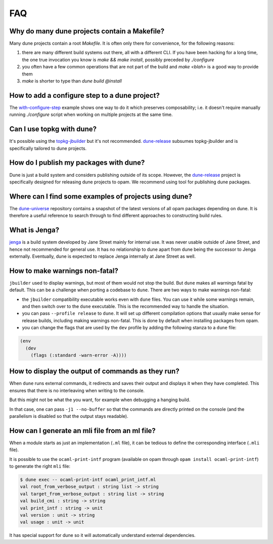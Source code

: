 ***
FAQ
***

Why do many dune projects contain a Makefile?
=============================================

Many dune projects contain a root `Makefile`. It is often only there for
convenience, for the following reasons:

1. there are many different build systems out there, all with a different CLI.
   If you have been hacking for a long time, the one true invocation you know is
   `make && make install`, possibly preceded by `./configure`

2. you often have a few common operations that are not part of the build and
   `make <blah>` is a good way to provide them

3. `make` is shorter to type than `dune build @install`

How to add a configure step to a dune project?
==============================================

The with-configure-step_ example shows one way to do it which
preserves composability; i.e. it doesn't require manually running `./configure`
script when working on multiple projects at the same time.

.. _with-configure-step: https://github.com/ocaml/dune/tree/master/example/sample-projects/with-configure-step

Can I use topkg with dune?
==========================

It's possible using the topkg-jbuilder_ but it's not recommended. dune-release_
subsumes topkg-jbuilder and is specifically tailored to dune projects.


How do I publish my packages with dune?
=======================================

Dune is just a build system and considers publishing outside of its scope.
However, the dune-release_ project is specifically designed for releasing dune
projects to opam. We recommend using tool for publishing dune packages.

Where can I find some examples of projects using dune?
======================================================

The dune-universe_ repository contains a snapshot of the latest versions of all
opam packages depending on dune. It is therefore a useful reference to
search through to find different approaches to constructing build rules.

What is Jenga?
==============

jenga_ is a build system developed by Jane Street mainly for internal use. It
was never usable outside of Jane Street, and hence not recommended for general
use. It has no relationship to dune apart from dune being the successor to Jenga
externally. Eventually, dune is expected to replace Jenga internally at Jane
Street as well.

.. _dune-universe: https://github.com/dune-universe/dune-universe
.. _topkg-jbuilder: https://github.com/samoht/topkg-jbuilder
.. _dune-release: https://github.com/samoht/dune-release
.. _jenga: https://github.com/janestreet/jenga

How to make warnings non-fatal?
===============================

``jbuilder`` used to display warnings, but most of them would not stop the
build. But ``dune`` makes all warnings fatal by default. This can be a
challenge when porting a codebase to ``dune``. There are two ways to make warnings
non-fatal:

- the ``jbuilder`` compatibility executable works even with ``dune`` files. You
  can use it while some warnings remain, and then switch over to the ``dune``
  executable. This is the recommended way to handle the situation.
- you can pass ``--profile release`` to ``dune``. It will set up different
  compilation options that usually make sense for release builds, including
  making warnings non-fatal. This is done by default when installing packages
  from opam.
- you can change the flags that are used by the ``dev`` profile by adding the
  following stanza to a ``dune`` file:

.. code:: scheme

  (env
    (dev
      (flags (:standard -warn-error -A))))

How to display the output of commands as they run?
==================================================

When ``dune`` runs external commands, it redirects and saves their output and
displays it when they have completed. This ensures that there is no interleaving
when writing to the console.

But this might not be what the you want, for example when debugging a hanging
build.

In that case, one can pass ``-j1 --no-buffer`` so that the commands are directly
printed on the console (and the parallelism is disabled so that the output stays
readable).

How can I generate an mli file from an ml file?
=============================================

When a module starts as just an implementation (``.ml`` file), it can be tedious
to define the corresponding interface (``.mli`` file).

It is possible to use the ``ocaml-print-intf`` program (available on opam
through ``opam install ocaml-print-intf``) to generate the right ``mli`` file:

.. code:: bash

  $ dune exec -- ocaml-print-intf ocaml_print_intf.ml
  val root_from_verbose_output : string list -> string
  val target_from_verbose_output : string list -> string
  val build_cmi : string -> string
  val print_intf : string -> unit
  val version : unit -> string
  val usage : unit -> unit

It has special support for dune so it will automatically understand external
dependencies.
